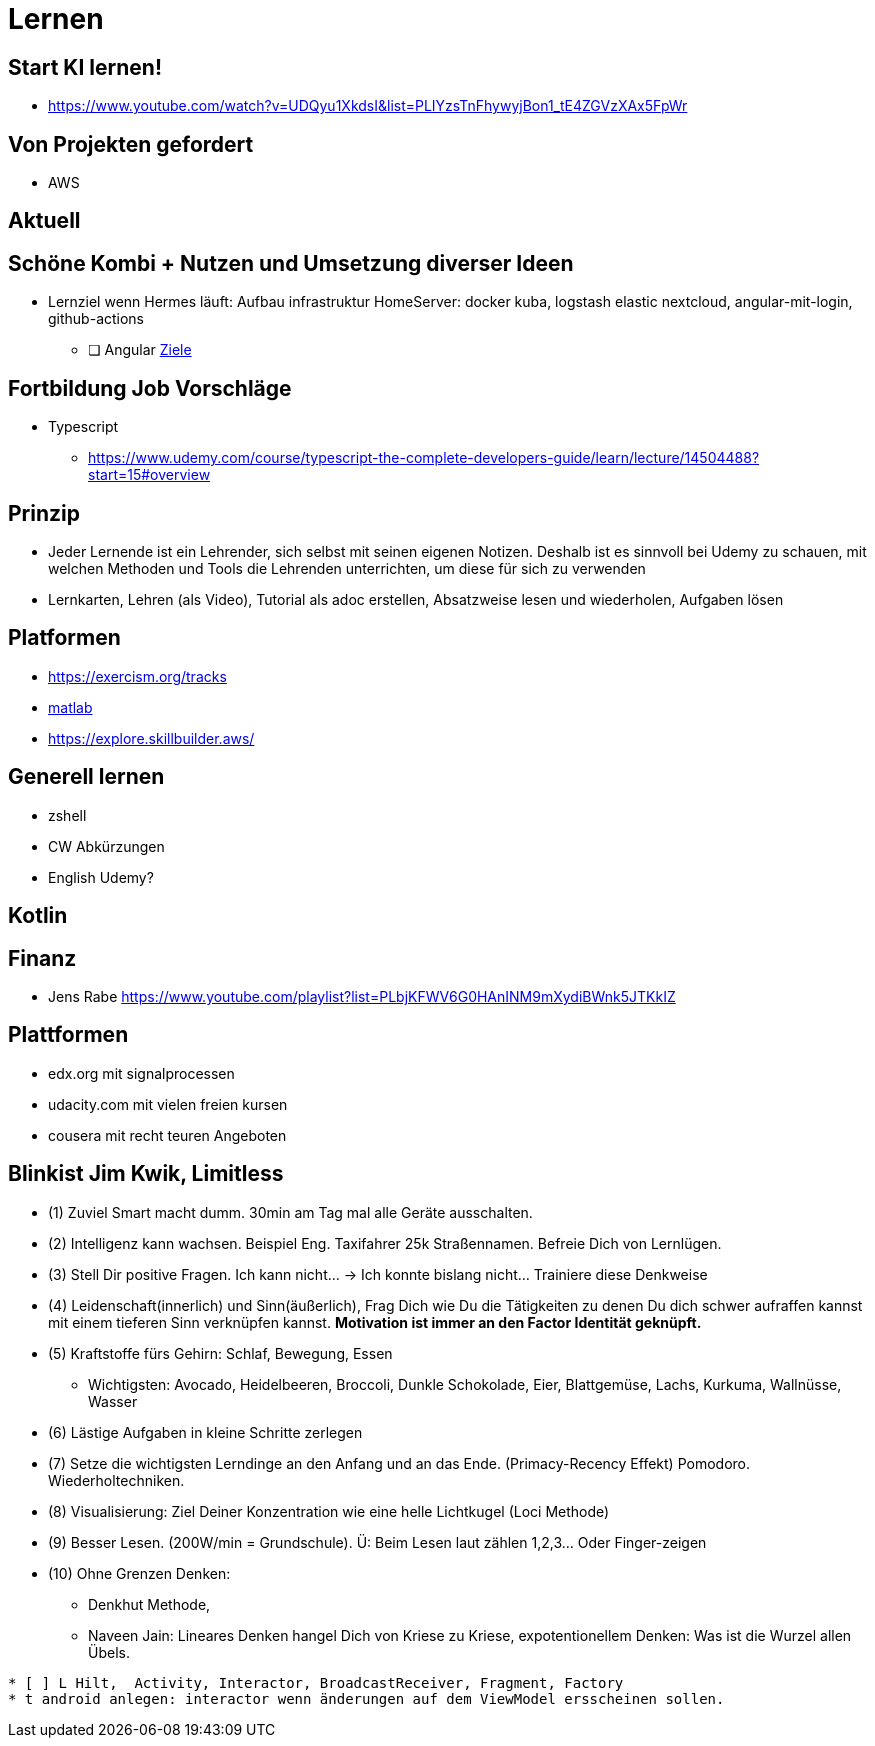 = Lernen

== Start KI lernen!
* https://www.youtube.com/watch?v=UDQyu1XkdsI&list=PLIYzsTnFhywyjBon1_tE4ZGVzXAx5FpWr


== Von Projekten gefordert
* AWS

== Aktuell


== Schöne Kombi + Nutzen und Umsetzung diverser Ideen
* Lernziel wenn Hermes läuft: Aufbau infrastruktur HomeServer: docker kuba, logstash elastic nextcloud, angular-mit-login, github-actions
  ** [ ] Angular link:../tec/web/angular-lernen.adoc[Ziele]


== Fortbildung Job Vorschläge
* Typescript
  ** https://www.udemy.com/course/typescript-the-complete-developers-guide/learn/lecture/14504488?start=15#overview


== Prinzip
* Jeder Lernende ist ein Lehrender, sich selbst mit seinen eigenen Notizen. Deshalb ist es sinnvoll
   bei Udemy zu schauen, mit welchen Methoden und Tools die Lehrenden unterrichten, um diese für sich zu verwenden
* Lernkarten, Lehren (als Video), Tutorial als adoc erstellen, Absatzweise lesen und wiederholen, Aufgaben lösen

== Platformen
* https://exercism.org/tracks
* https://www.youtube.com/playlist?list=PLn8PRpmsu08oBSjfGe8WIMN-2_rwWFSgr[matlab]
* https://explore.skillbuilder.aws/

== Generell lernen
* zshell
* CW Abkürzungen
* English Udemy?

==  Kotlin

== Finanz
* Jens Rabe https://www.youtube.com/playlist?list=PLbjKFWV6G0HAnINM9mXydiBWnk5JTKkIZ

== Plattformen
* edx.org mit signalprocessen
* udacity.com mit vielen freien kursen
* cousera mit recht teuren Angeboten


== Blinkist Jim Kwik, Limitless
* (1) Zuviel Smart macht dumm. 30min am Tag mal alle Geräte ausschalten.
* (2) Intelligenz kann wachsen. Beispiel Eng. Taxifahrer 25k Straßennamen. Befreie Dich von Lernlügen.
* (3) Stell Dir positive Fragen. Ich kann nicht... -> Ich konnte bislang nicht... Trainiere diese Denkweise
* (4) Leidenschaft(innerlich) und Sinn(äußerlich), Frag Dich wie Du die Tätigkeiten zu denen Du dich schwer aufraffen kannst mit einem tieferen Sinn verknüpfen kannst. *Motivation ist immer an den Factor Identität geknüpft.*
* (5) Kraftstoffe fürs Gehirn: Schlaf, Bewegung, Essen
  ** Wichtigsten: Avocado, Heidelbeeren, Broccoli, Dunkle Schokolade, Eier, Blattgemüse, Lachs, Kurkuma, Wallnüsse, Wasser
* (6) Lästige Aufgaben in kleine Schritte zerlegen
* (7) Setze die  wichtigsten Lerndinge an den Anfang und an das Ende. (Primacy-Recency Effekt) Pomodoro. Wiederholtechniken.
* (8) Visualisierung: Ziel Deiner Konzentration wie eine helle Lichtkugel (Loci Methode)
* (9) Besser Lesen. (200W/min = Grundschule). Ü: Beim Lesen laut zählen 1,2,3... Oder Finger-zeigen
* (10) Ohne Grenzen Denken:
  ** Denkhut Methode,
  ** Naveen Jain: Lineares Denken hangel Dich von Kriese zu Kriese, expotentionellem Denken: Was ist die Wurzel allen Übels.


----
* [ ] L Hilt,  Activity, Interactor, BroadcastReceiver, Fragment, Factory
* t android anlegen: interactor wenn änderungen auf dem ViewModel ersscheinen sollen.
----